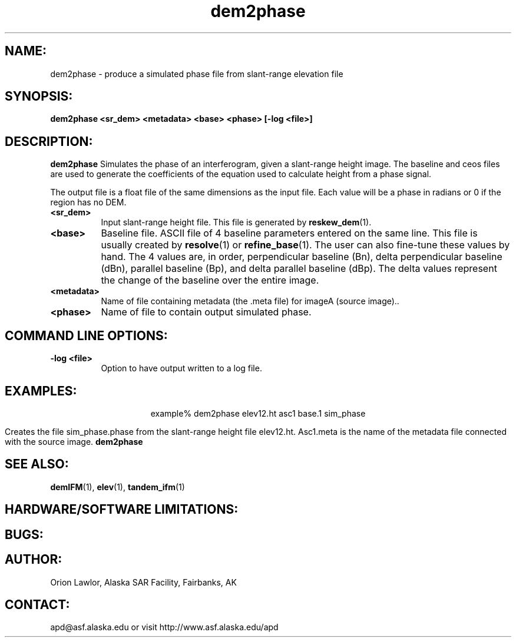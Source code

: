 .TH dem2phase 1 "6/98"
.SH NAME:
dem2phase \- produce a simulated phase file from slant-range elevation file
.SH SYNOPSIS:
.B "dem2phase " 
.BI "<sr_dem> <metadata> <base> <phase> [-log <file>]"
.SH DESCRIPTION:
.B "dem2phase"
Simulates the phase of an interferogram, given a slant-range height
image.  The baseline and ceos files are used to generate the 
coefficients of the equation used to calculate height from a phase 
signal. 
.PP
The output file is a float file of the same dimensions as the input file. 
Each value will be a phase in radians or 0 if the region has no DEM.
.PP
.TP 8
.B "<sr_dem>"
Input slant-range height file. This file is generated by 
.BR reskew_dem (1).
.TP 8
.B "<base>"
Baseline file. ASCII file of 4 baseline parameters entered on the same line.
This file is usually created by 
.BR resolve (1)
or 
.BR refine_base (1).
The user can also fine-tune these values by hand. The 4 values are, in order,
perpendicular baseline (Bn), delta perpendicular baseline (dBn), parallel
baseline (Bp), and delta parallel baseline (dBp). The delta values represent
the change of the baseline over the entire image.
.TP 8
.B "<metadata>"
Name of file containing metadata (the .meta file) for imageA (source image)..
.TP 8
.B "<phase>"
Name of file to contain output simulated phase.
.SH COMMAND LINE OPTIONS:
.TP 8
.B "-log <file>"
Option to have output written to a log file.
.SH EXAMPLES:
.ce 1
example% dem2phase elev12.ht asc1 base.1 sim_phase 
.PP
Creates the file sim_phase.phase from the slant-range height file elev12.ht. 
Asc1.meta is the name of the metadata file connected with the source image.
.B "dem2phase" 
.SH SEE ALSO:
.BR demIFM (1),
.BR elev (1), 
.BR tandem_ifm (1)
.SH HARDWARE/SOFTWARE LIMITATIONS:
.SH BUGS:
.SH AUTHOR:
\tOrion Lawlor, Alaska SAR Facility, Fairbanks, AK
.SH CONTACT:
\tapd@asf.alaska.edu
\tor visit http://www.asf.alaska.edu/apd



